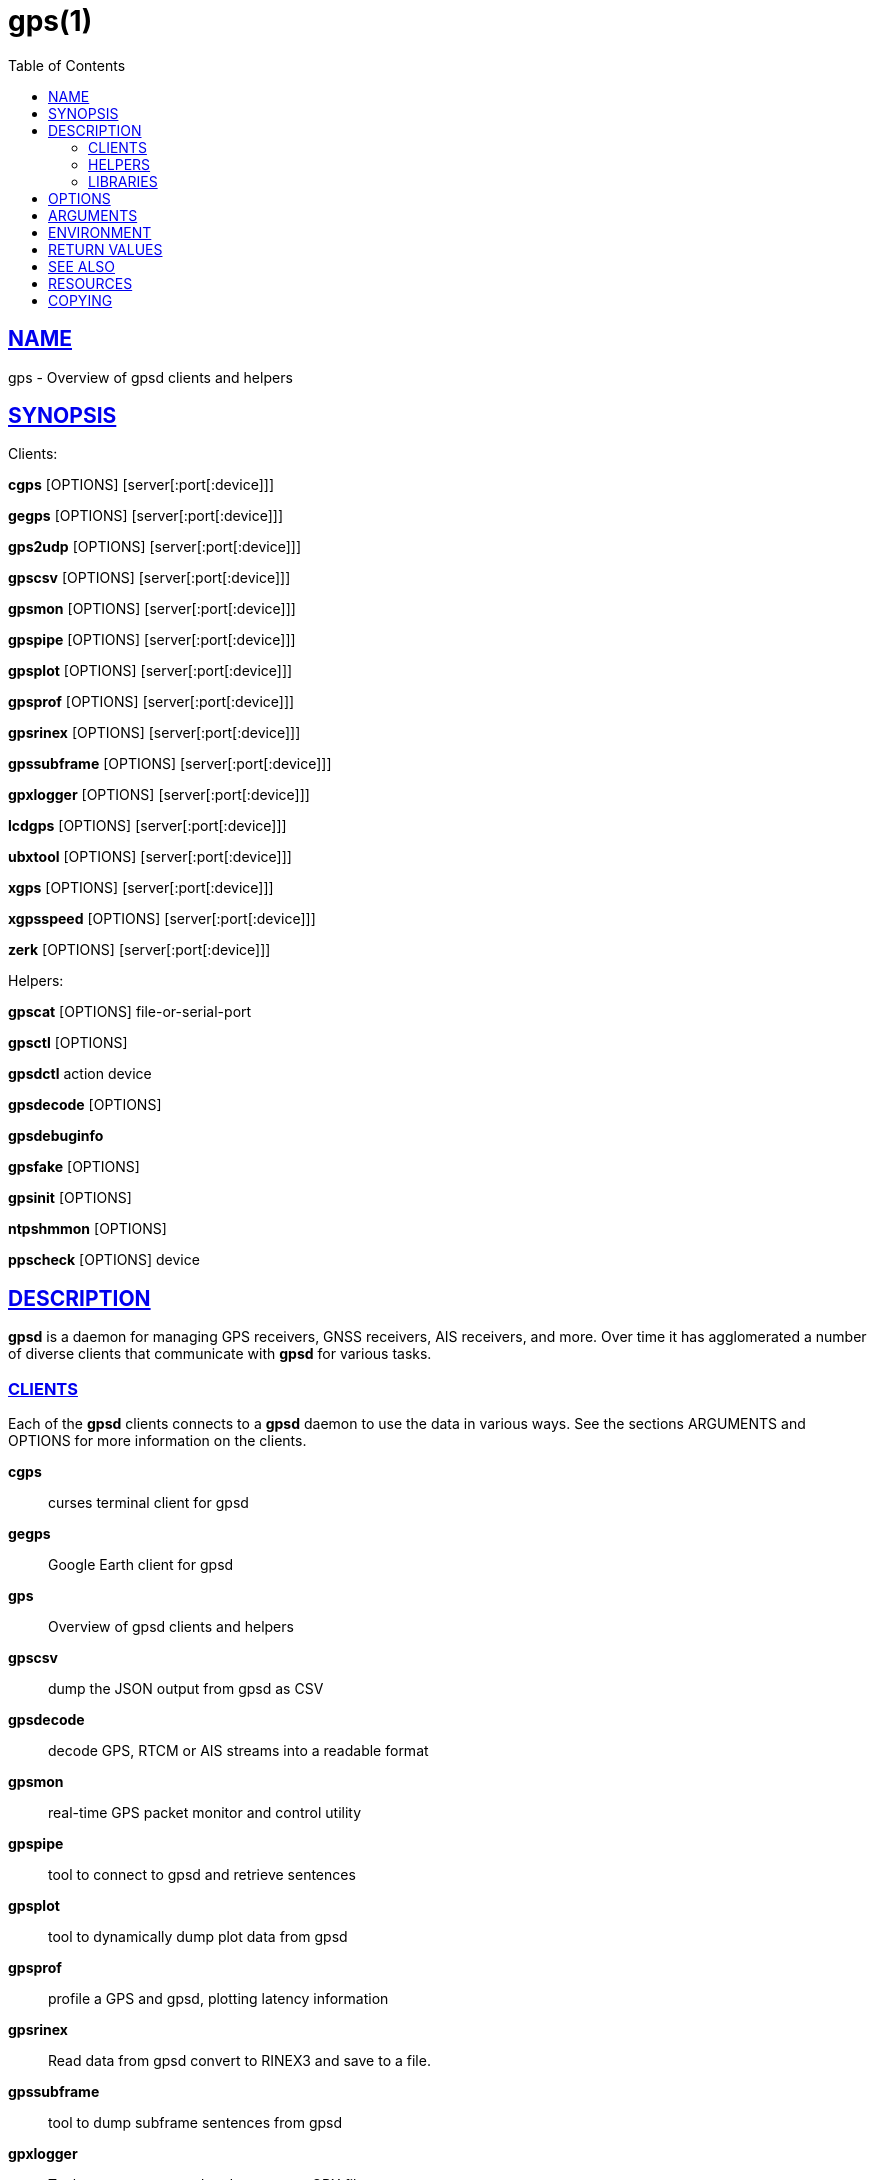 = gps(1)
:date: 25 February 2021
:keywords: gps, gpsd
:manmanual: GPSD Documentation
:mansource: GPSD Version {gpsdver}
:robots: index,follow
:sectlinks:
:toc: left
:type: manpage
:webfonts!:

== NAME

gps - Overview of gpsd clients and helpers

== SYNOPSIS

Clients:

*cgps* [OPTIONS] [server[:port[:device]]]

*gegps* [OPTIONS] [server[:port[:device]]]

*gps2udp* [OPTIONS] [server[:port[:device]]]

*gpscsv* [OPTIONS] [server[:port[:device]]]

*gpsmon* [OPTIONS] [server[:port[:device]]]

*gpspipe* [OPTIONS] [server[:port[:device]]]

*gpsplot* [OPTIONS] [server[:port[:device]]]

*gpsprof* [OPTIONS] [server[:port[:device]]]

*gpsrinex* [OPTIONS] [server[:port[:device]]]

*gpssubframe* [OPTIONS] [server[:port[:device]]]

*gpxlogger* [OPTIONS] [server[:port[:device]]]

*lcdgps* [OPTIONS] [server[:port[:device]]]

*ubxtool* [OPTIONS] [server[:port[:device]]]

*xgps* [OPTIONS] [server[:port[:device]]]

*xgpsspeed* [OPTIONS] [server[:port[:device]]]

*zerk* [OPTIONS] [server[:port[:device]]]

Helpers:

*gpscat* [OPTIONS] file-or-serial-port

*gpsctl* [OPTIONS]

*gpsdctl* action device

*gpsdecode* [OPTIONS]

*gpsdebuginfo*

*gpsfake* [OPTIONS]

*gpsinit* [OPTIONS]

*ntpshmmon* [OPTIONS]

*ppscheck* [OPTIONS] device

== DESCRIPTION

*gpsd* is a daemon for managing GPS receivers, GNSS receivers, AIS
receivers, and more.  Over time it has agglomerated a number of
diverse clients that communicate with *gpsd* for various tasks.

=== CLIENTS

Each of the *gpsd* clients connects to a *gpsd* daemon to use the
data in various ways.  See the sections ARGUMENTS and OPTIONS for
more information on the clients.

*cgps*:: curses terminal client for gpsd
*gegps*:: Google Earth client for gpsd
*gps*:: Overview of gpsd clients and helpers
*gpscsv*:: dump the JSON output from gpsd as CSV
*gpsdecode*:: decode GPS, RTCM or AIS streams into a readable format
*gpsmon*:: real-time GPS packet monitor and control utility
*gpspipe*:: tool to connect to gpsd and retrieve sentences
*gpsplot*:: tool to dynamically dump plot data from gpsd
*gpsprof*:: profile a GPS and gpsd, plotting latency information
*gpsrinex*:: Read data from gpsd convert to RINEX3 and save to a file.
*gpssubframe*:: tool to dump subframe sentences from gpsd
*gpxlogger*:: Tool to connect to gpsd and generate a GPX file
*lcdgps*:: LCD client for gpsd
*xgps*:: X client for gpsd
*xgpsspeed*:: X speedometer for gpsd

=== HELPERS

The *gpsd* helpers can be used for administration of *gpsd* systems.

*gps2udp*::  feed the take from gpsd to one or more aggregation sites
*gpscat*::  dump the output from a GPS
*gpsctl*::  control the modes of a GNSS receiver
*gpsdctl*::  tool for sending commands to gpsd over its control socket
*gpsdebuginfo*:: Generate a gpsd debug dump of your host.
*gpsfake*::  test harness for gpsd, simulating a GNSS receiver
*gpsinit*::  initialize CAN kernel modules for GPSD
*ntploggps*::  log gpsd data
*ntpshmmon*::  capture samples from gpsd or other ntpd refclock sources

=== LIBRARIES

Programmers can find additional information on the *gpsd* here:

*gpsd_json*::  gpsd request/response protocol
*libgps*::  C service library for communicating with the GPS daemon
*libgpsmm*::  C++ and QT class wrappers for the GPS daemon
*libQgpsmm*::  C++ and QT class wrappers for the GPS daemon

== OPTIONS

The *gpsd* clients share a few common options:

*-?*, *-h*, *--help*::
  Print a summary of options and then exit.
*-V*, *--version*::
  Print the package version and exit.

== ARGUMENTS

By default, clients collect data from the local *gpsd* daemon running
on localhost, using the default GPSD port 2947. The optional argument
to any client may override this behavior:

*[server[:port[:device]]]*

*server*:: The optional host name, IPv4 address, or IPv6 address of
the *gpsd* daemon to connect to. If the server specification contains
square brackets, the part inside them is taken as an IPv6 address and
port/device suffixes are only parsed after the trailing bracket. The
default is localhost.

*port*:: The optional TCP port of the daemon to connect to. The default
is 2947.

*device*:: The optional device name to be watched.

Some possible cases look like this:

example.com;;
  Connect to the default port 2497 on example.com, trying both IPv4 and IPv6.
example.com:2317;;
  Look at port 2317 on example.com, trying both IPv4 and IPv6.
localhost::/dev/ttyS1;;
  Look at the default port, 2947, of localhost, trying both IPv4 and IPv6 and
  watching output from serial device 1.
71.162.241.5:2317:/dev/ttyS3;;
  Look at port 2317 at the specified IPv4 address, collecting data from
  attached serial device 3.
[FEDC:BA98:7654:3210:FEDC:BA98:7654:3210]:2317:/dev/ttyS5;;
  Look at port 2317 at the specified IPv6 address, collecting data from
  attached serial device 5.

== ENVIRONMENT

Most of the *gpsd* clients check for the environment variables
*GPSD_UNITS*, *LC_MEASUREMENT*, and *LANG*.  Maybe more.

*GPSD_UNITS* is checked if no unit system is specified on the command
line. It may be set to 'i'. 'imperial', 'm', 'metric', or 'n',
'nautical'.

*LC_MEASUREMENT* and then *LANG* are checked if no unit system has been
specified on the command line, or in *GPSD_UNITS*. If the value is 'C',
'POSIX', or begins with 'en_US' the unit system is set to imperial. The
default if no system has been selected is metric.

== RETURN VALUES

The *gpsd* clients return simple success or failure codes:

*0*:: on success.
*1*:: on failure

== SEE ALSO

*gegps*(1), *gpsctl*(1), *gpsdebuginfo*(1), gpsprof*(1), *gpsfake*(1),
*gpscat*(1), *gpspipe*(1), *gpsmon*(1), xgps*(1). *xgpsspeed*(1)

*libgps*(3), *libgpsmm*(3)

*gpsd*(8)

== RESOURCES

*Project web site:* {gpsdweb}

== COPYING

This file is Copyright 2013 by the GPSD project +
SPDX-License-Identifier: BSD-2-clause
